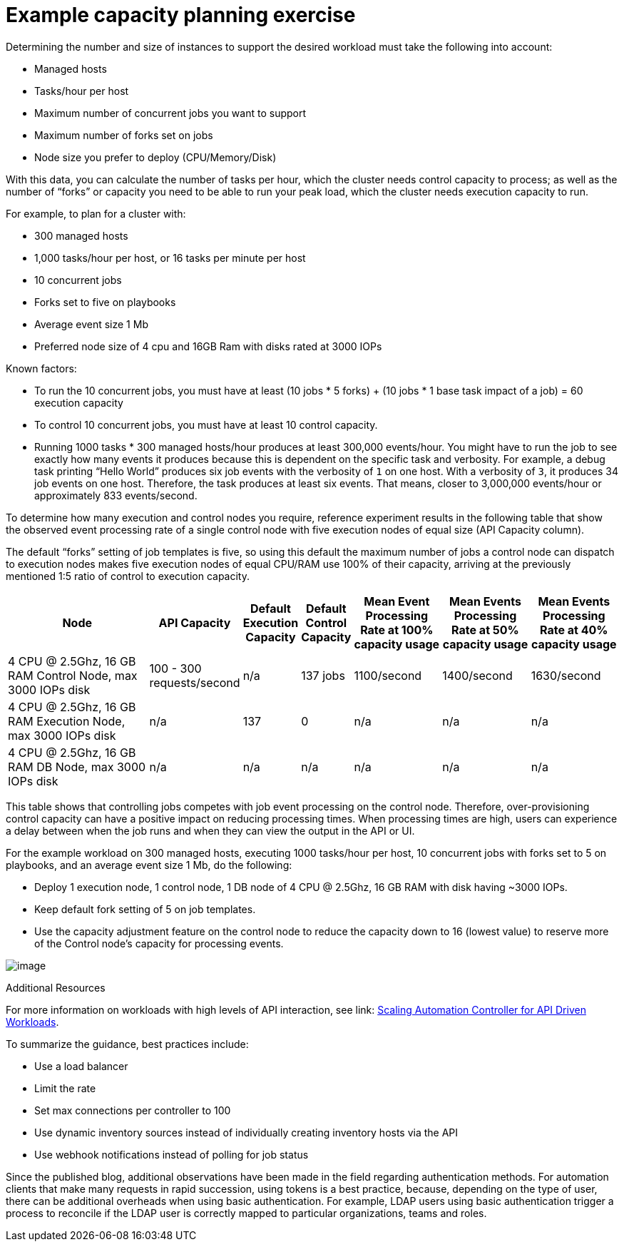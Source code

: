 [id="ref-controller-capacity-planning-exercise"]

= Example capacity planning exercise

Determining the number and size of instances to support the desired workload must take the following into account:

* Managed hosts
* Tasks/hour per host
* Maximum number of concurrent jobs you want to support
* Maximum number of forks set on jobs
* Node size you prefer to deploy (CPU/Memory/Disk)

With this data, you can calculate the number of tasks per hour, which the cluster needs control capacity to process; as well as the number of “forks” or capacity you need to be able to run your peak load, which the cluster needs execution capacity to run.

For example, to plan for a cluster with:

* 300 managed hosts
* 1,000 tasks/hour per host, or 16 tasks per minute per host
* 10 concurrent jobs
* Forks set to five on playbooks
* Average event size 1 Mb
* Preferred node size of 4 cpu and 16GB Ram with disks rated at 3000 IOPs

Known factors:

* To run the 10 concurrent jobs, you must have at least (10 jobs * 5 forks) + (10 jobs * 1 base task impact of a job) = 60 execution capacity
* To control 10 concurrent jobs, you must have at least 10 control capacity.
* Running 1000 tasks * 300 managed hosts/hour produces at least 300,000 events/hour. 
You might have to run the job to see exactly how many events it produces because this is dependent on the specific task and verbosity. 
For example, a debug task printing “Hello World” produces six job events with the verbosity of `1` on one host. 
With a verbosity of `3`, it produces 34 job events on one host. 
Therefore, the task produces at least six events. That means, closer to 3,000,000 events/hour or approximately 833 events/second.

To determine how many execution and control nodes you require, reference experiment results in the following table that show the observed event processing rate of a single control node with five execution nodes of equal size (API Capacity column). 

The default “forks” setting of job templates is five, so using this default the maximum number of jobs a control node can dispatch to execution nodes makes five execution nodes of equal CPU/RAM use 100% of their capacity, arriving at the previously mentioned 1:5 ratio of control to execution capacity.

[cols="26%,15%,7%,7%,15%,15%,15%",options="header",]
|===
| Node | API Capacity | Default Execution Capacity | Default Control Capacity | Mean Event Processing Rate at 100% capacity usage | Mean Events
Processing Rate at 50% capacity usage | Mean Events Processing Rate at 40% capacity usage
| 4 CPU @ 2.5Ghz, 16 GB RAM Control Node, max 3000 IOPs disk | 100 - 300 requests/second | n/a | 137 jobs | 1100/second | 1400/second | 1630/second
| 4 CPU @ 2.5Ghz, 16 GB RAM Execution Node, max 3000 IOPs disk | n/a | 137 | 0 | n/a | n/a | n/a
| 4 CPU @ 2.5Ghz, 16 GB RAM DB Node, max 3000 IOPs disk | n/a | n/a | n/a | n/a | n/a | n/a
|===

This table shows that controlling jobs competes with job event processing on the control node. 
Therefore, over-provisioning control capacity can have a positive impact on reducing processing times. 
When processing times are high, users can experience a delay between when the job runs and when they can view the output in the API or UI.

For the example workload on 300 managed hosts, executing 1000 tasks/hour per host, 10 concurrent jobs with forks set to 5 on playbooks, and an average event size 1 Mb, do the following:

* Deploy 1 execution node, 1 control node, 1 DB node of 4 CPU @ 2.5Ghz, 16 GB RAM with disk having ~3000 IOPs.
* Keep default fork setting of 5 on job templates.
* Use the capacity adjustment feature on the control node to reduce the capacity down to 16 (lowest value) to reserve more of the Control node's capacity for processing events.

image:perf-capacity-adj-instances.png[image]

.Additional Resources

For more information on workloads with high levels of API interaction, see link: https://www.ansible.com/blog/scaling-automation-controller-for-api-driven-workloads[Scaling Automation Controller for API Driven Workloads]. 

To summarize the guidance, best practices include:

* Use a load balancer
* Limit the rate
* Set max connections per controller to 100
* Use dynamic inventory sources instead of individually creating
inventory hosts via the API
* Use webhook notifications instead of polling for job status

Since the published blog, additional observations have been made in the field regarding authentication methods. 
For automation clients that make many requests in rapid succession, using tokens is a best practice, because, depending on the type of user, there can be additional overheads when using basic authentication. 
For example, LDAP users using basic authentication trigger a process to reconcile if the LDAP user is correctly mapped to particular organizations, teams and roles. 
